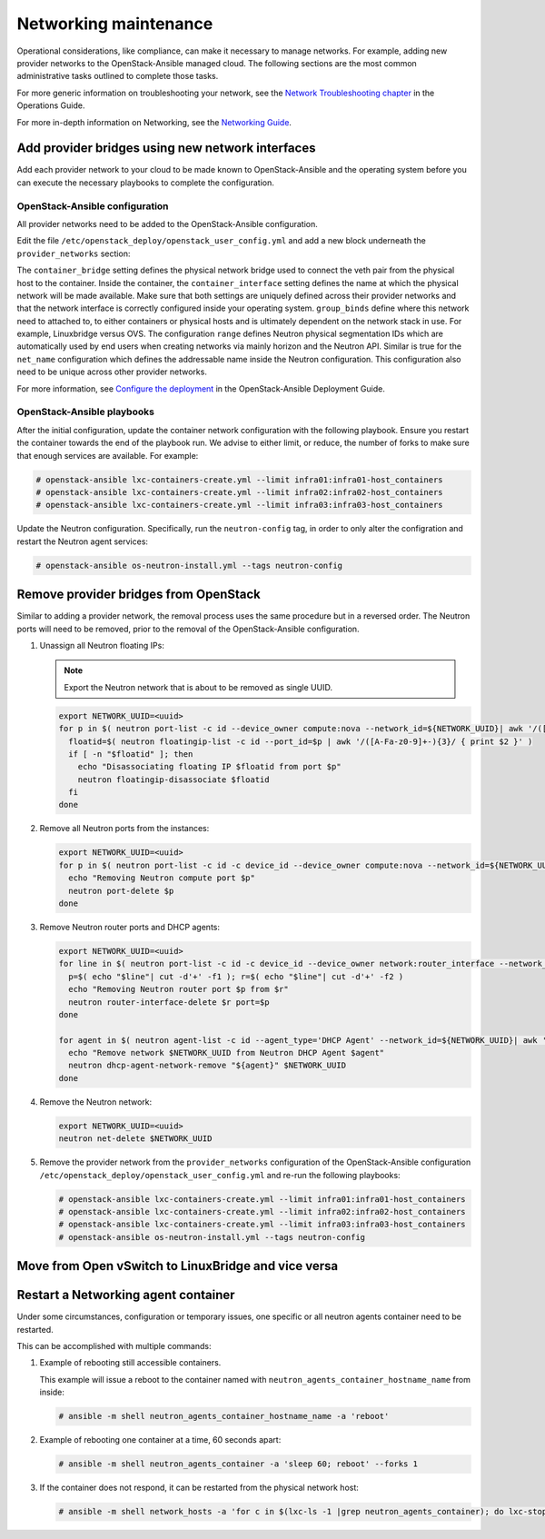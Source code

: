 ======================
Networking maintenance
======================

Operational considerations, like compliance, can make it necessary to
manage networks. For example, adding new provider networks to the
OpenStack-Ansible managed cloud. The following sections are the most
common administrative tasks outlined to complete those tasks.

For more generic information on troubleshooting your network,
see the
`Network Troubleshooting chapter <https://docs.openstack.org/ops-guide/ops-network-troubleshooting.html>`_
in the Operations Guide.

For more in-depth information on Networking, see the
`Networking Guide <https://docs.openstack.org/ocata/networking-guide/>`_.

Add provider bridges using new network interfaces
~~~~~~~~~~~~~~~~~~~~~~~~~~~~~~~~~~~~~~~~~~~~~~~~~

Add each provider network to your cloud to be made known
to OpenStack-Ansible and the operating system before you
can execute the necessary playbooks to complete the configuration.

OpenStack-Ansible configuration
-------------------------------

All provider networks need to be added to the OpenStack-Ansible
configuration.

Edit the file ``/etc/openstack_deploy/openstack_user_config.yml`` and
add a new block underneath the ``provider_networks`` section:

.. code-block: yaml

    - network:
        container_bridge: "br-examplenetwork"
        container_type: "veth"
        container_interface: "eth12"
        type: "vlan"
        range: "2:4094"
        net_name: "physnet2"
        group_binds:
          - neutron_linuxbridge_agent

The ``container_bridge`` setting defines the physical network bridge used
to connect the veth pair from the physical host to the container.
Inside the container, the ``container_interface`` setting defines the name
at which the physical network will be made available.
Make sure that both settings are uniquely defined across their provider
networks and that the network interface is correctly configured inside your
operating system.
``group_binds`` define where this network need to attached to, to either
containers or physical hosts and is ultimately dependent on the network
stack in use. For example, Linuxbridge versus OVS.
The configuration ``range`` defines Neutron physical segmentation IDs which are
automatically used by end users when creating networks via mainly horizon and
the Neutron API.
Similar is true for the ``net_name`` configuration which defines the
addressable name inside the Neutron configuration.
This configuration also need to be unique across other provider networks.

For more information, see
`Configure the deployment <https://docs.openstack.org/project-deploy-guide/openstack-ansible/draft/configure.html>`_
in the OpenStack-Ansible Deployment Guide.

OpenStack-Ansible playbooks
---------------------------

After the initial configuration, update the container network configuration
with the following playbook. Ensure you restart the container towards the
end of the playbook run.
We advise to either limit, or reduce, the number of forks to make
sure that enough services are available. For example:

.. code-block:: console

   # openstack-ansible lxc-containers-create.yml --limit infra01:infra01-host_containers
   # openstack-ansible lxc-containers-create.yml --limit infra02:infra02-host_containers
   # openstack-ansible lxc-containers-create.yml --limit infra03:infra03-host_containers

Update the Neutron configuration. Specifically, run the
``neutron-config`` tag, in order to only alter the configration and restart the
Neutron agent services:

.. code-block:: console

   # openstack-ansible os-neutron-install.yml --tags neutron-config


Remove provider bridges from OpenStack
~~~~~~~~~~~~~~~~~~~~~~~~~~~~~~~~~~~~~~

Similar to adding a provider network, the removal process uses the same
procedure but in a reversed order. The Neutron ports will need to be
removed, prior to the removal of the OpenStack-Ansible configuration.

#. Unassign all Neutron floating IPs:

   .. note::

      Export the Neutron network that is about to be removed as single
      UUID.

   .. code-block:: console

      export NETWORK_UUID=<uuid>
      for p in $( neutron port-list -c id --device_owner compute:nova --network_id=${NETWORK_UUID}| awk '/([A-Fa-f0-9]+-){3}/ {print $2}' ); do
        floatid=$( neutron floatingip-list -c id --port_id=$p | awk '/([A-Fa-z0-9]+-){3}/ { print $2 }' )
        if [ -n "$floatid" ]; then
          echo "Disassociating floating IP $floatid from port $p"
          neutron floatingip-disassociate $floatid
        fi
      done

#. Remove all Neutron ports from the instances:

   .. code-block:: console

       export NETWORK_UUID=<uuid>
       for p in $( neutron port-list -c id -c device_id --device_owner compute:nova --network_id=${NETWORK_UUID}| awk '/([A-Fa-f0-9]+-){3}/ {print $2}' ); do
         echo "Removing Neutron compute port $p"
         neutron port-delete $p
       done

#. Remove Neutron router ports and DHCP agents:

   .. code-block:: console

      export NETWORK_UUID=<uuid>
      for line in $( neutron port-list -c id -c device_id --device_owner network:router_interface --network_id=${NETWORK_UUID}| awk '/([A-Fa-f0-9]+-){3}/ {print $2 "+" $4}' ); do
        p=$( echo "$line"| cut -d'+' -f1 ); r=$( echo "$line"| cut -d'+' -f2 )
        echo "Removing Neutron router port $p from $r"
        neutron router-interface-delete $r port=$p
      done

      for agent in $( neutron agent-list -c id --agent_type='DHCP Agent' --network_id=${NETWORK_UUID}| awk '/([A-Fa-f0-9]+-){3}/ {print $2}' ); do
        echo "Remove network $NETWORK_UUID from Neutron DHCP Agent $agent"
        neutron dhcp-agent-network-remove "${agent}" $NETWORK_UUID
      done

#. Remove the Neutron network:

   .. code-block:: console

      export NETWORK_UUID=<uuid>
      neutron net-delete $NETWORK_UUID

#. Remove the provider network from the ``provider_networks`` configuration
   of the OpenStack-Ansible configuration
   ``/etc/openstack_deploy/openstack_user_config.yml`` and re-run the
   following playbooks:


   .. code-block:: console

      # openstack-ansible lxc-containers-create.yml --limit infra01:infra01-host_containers
      # openstack-ansible lxc-containers-create.yml --limit infra02:infra02-host_containers
      # openstack-ansible lxc-containers-create.yml --limit infra03:infra03-host_containers
      # openstack-ansible os-neutron-install.yml --tags neutron-config


Move from  Open vSwitch to LinuxBridge and vice versa
~~~~~~~~~~~~~~~~~~~~~~~~~~~~~~~~~~~~~~~~~~~~~~~~~~~~~


Restart a Networking agent container
~~~~~~~~~~~~~~~~~~~~~~~~~~~~~~~~~~~~

Under some circumstances, configuration or temporary issues, one specific
or all neutron agents container need to be restarted.

This can be accomplished with multiple commands:

#. Example of rebooting still accessible containers.

   This example will issue a reboot to the container named with
   ``neutron_agents_container_hostname_name`` from inside:

   .. code-block:: console

      # ansible -m shell neutron_agents_container_hostname_name -a 'reboot'

#. Example of rebooting one container at a time, 60 seconds apart:

   .. code-block:: console

      # ansible -m shell neutron_agents_container -a 'sleep 60; reboot' --forks 1

#. If the container does not respond, it can be restarted from the
   physical network host:

   .. code-block:: console

      # ansible -m shell network_hosts -a 'for c in $(lxc-ls -1 |grep neutron_agents_container); do lxc-stop -n $c && lxc-start -d -n $c; done' --forks 1

